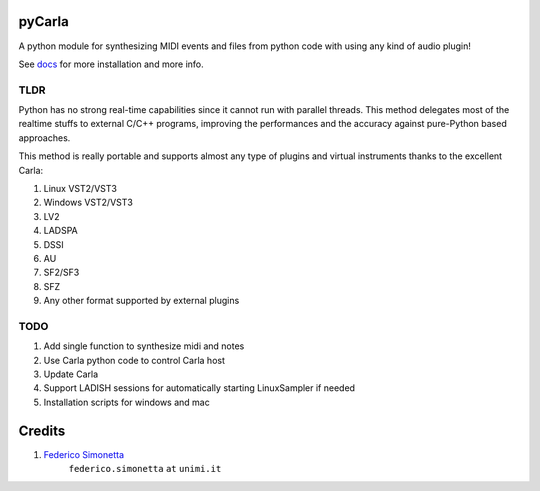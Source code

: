 pyCarla
==========

.. image:: https://zenodo.org/badge/DOI/10.5281/zenodo.4332846.svg
   :target: https://doi.org/10.5281/zenodo.4332846

A python module for synthesizing MIDI events and files
from python code with using any kind of audio plugin!

See `docs <https://pycarla.readthedocs.org>`_ for more installation and more info.

TLDR
----

Python has no strong real-time capabilities since it cannot run with parallel threads.
This method delegates most of the realtime stuffs to external C/C++ programs, improving
the performances and the accuracy against pure-Python based approaches.

This method is really portable and supports almost any type of plugins and
virtual instruments thanks to the excellent Carla:

#. Linux VST2/VST3
#. Windows VST2/VST3
#. LV2
#. LADSPA
#. DSSI
#. AU
#. SF2/SF3
#. SFZ
#. Any other format supported by external plugins

TODO
----

#. Add single function to synthesize midi and notes
#. Use Carla python code to control Carla host
#. Update Carla
#. Support LADISH sessions for automatically starting LinuxSampler if needed
#. Installation scripts for windows and mac


Credits
=======

#. `Federico Simonetta <https://federicosimonetta.eu.org>`_
    ``federico.simonetta`` ``at`` ``unimi.it``
